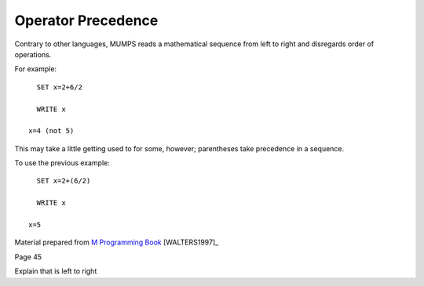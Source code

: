 ===================
Operator Precedence
===================
Contrary to other languages, MUMPS reads a mathematical sequence from left to right and disregards order of operations. 

For example: 
::
   SET x=2+6/2

   WRITE x
 
 x=4 (not 5)

This may take a little getting used to for some, however; parentheses take precedence in a sequence. 

To use the previous example: 
::
   SET x=2+(6/2)

   WRITE x

 x=5

Material prepared from `M Programming Book`_ [WALTERS1997]_

Page 45

Explain that is left to right

.. _M Programming book: http://books.google.com/books?id=jo8_Mtmp30kC&printsec=frontcover&dq=M+Programming&hl=en&sa=X&ei=2mktT--GHajw0gHnkKWUCw&ved=0CDIQ6AEwAA#v=onepage&q=M%20Programming&f=false
